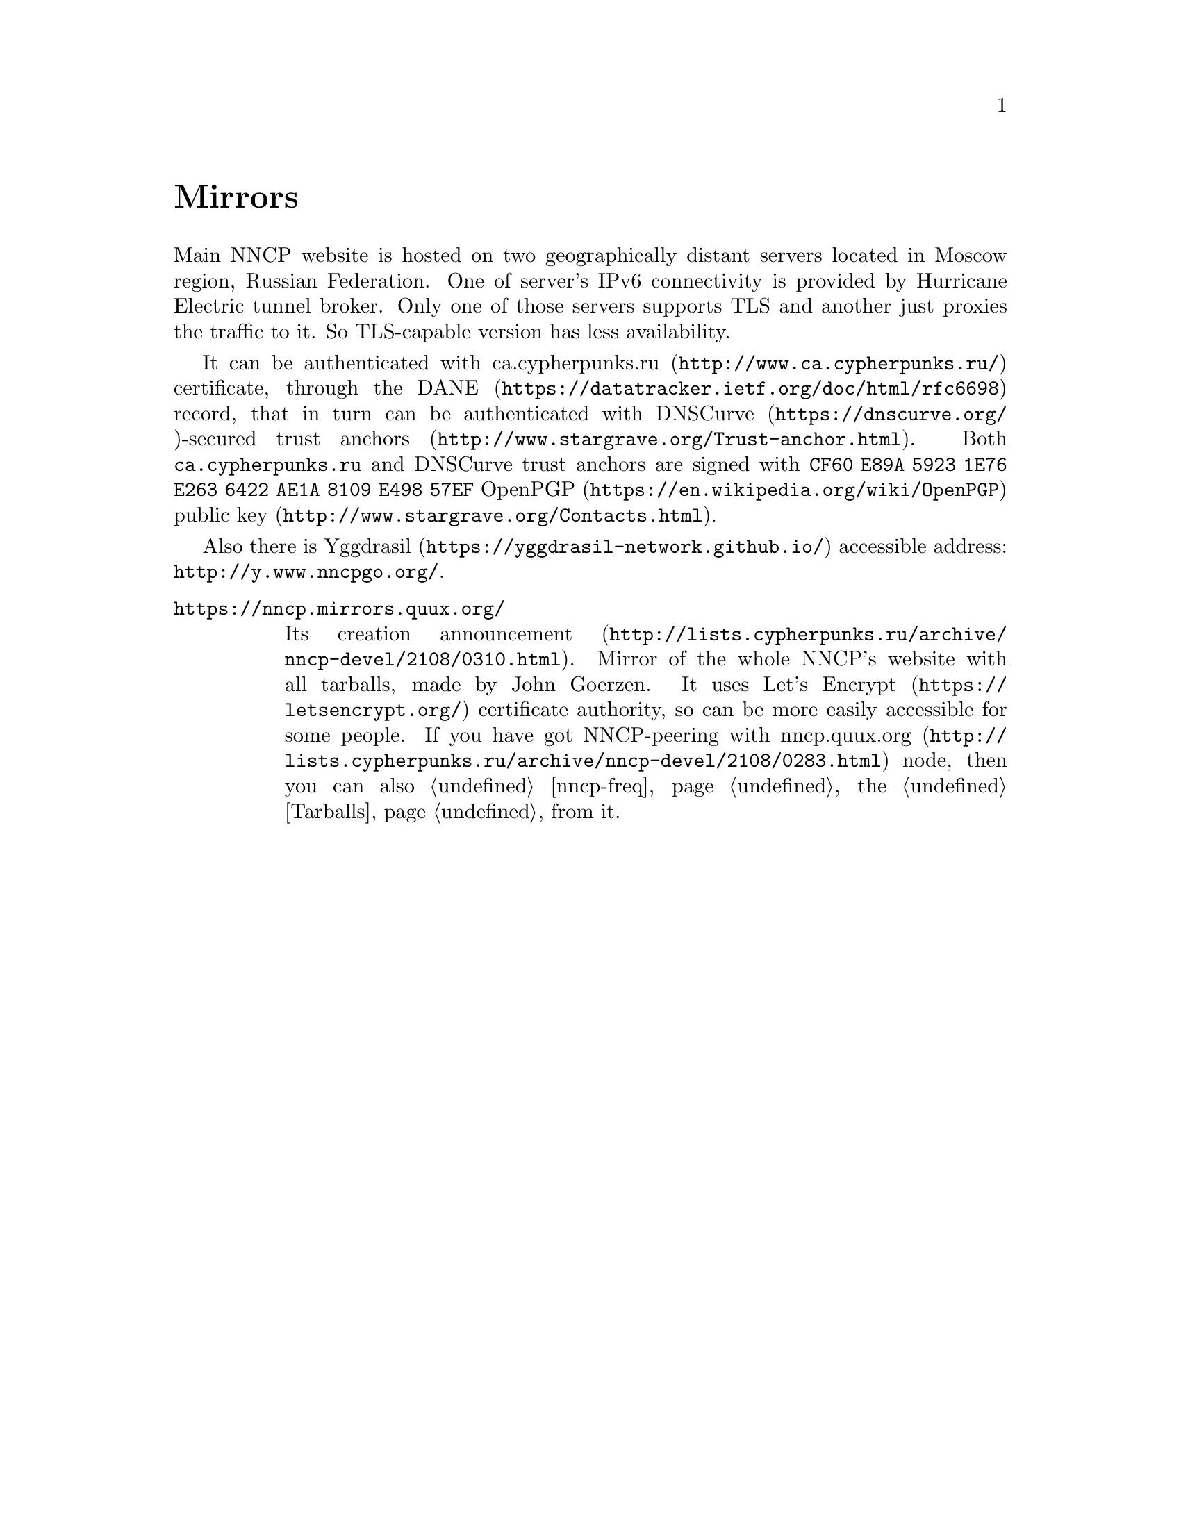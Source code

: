 @node Mirrors
@unnumbered Mirrors

Main NNCP website is hosted on two geographically distant servers
located in Moscow region, Russian Federation. One of server's IPv6
connectivity is provided by Hurricane Electric tunnel broker. Only one
of those servers supports TLS and another just proxies the traffic to
it. So TLS-capable version has less availability.

It can be authenticated with
@url{http://www.ca.cypherpunks.ru/, ca.cypherpunks.ru} certificate, through the
@url{https://datatracker.ietf.org/doc/html/rfc6698, DANE} record, that
in turn can be authenticated with
@url{https://dnscurve.org/, DNSCurve}-secured
@url{http://www.stargrave.org/Trust-anchor.html, trust anchors}.
Both @code{ca.cypherpunks.ru} and DNSCurve trust anchors are
signed with @code{CF60 E89A 5923 1E76 E263 6422 AE1A 8109 E498 57EF}
@url{https://en.wikipedia.org/wiki/OpenPGP, OpenPGP}
@url{http://www.stargrave.org/Contacts.html, public key}.

Also there is @url{https://yggdrasil-network.github.io/, Yggdrasil}
accessible address: @url{http://y.www.nncpgo.org/}.

@table @asis

@item @url{https://nncp.mirrors.quux.org/}

Its creation @url{http://lists.cypherpunks.ru/archive/nncp-devel/2108/0310.html, announcement}.
Mirror of the whole NNCP's website with all tarballs, made by John Goerzen.
It uses @url{https://letsencrypt.org/, Let's Encrypt} certificate
authority, so can be more easily accessible for some people. If you have
got NNCP-peering with
@url{http://lists.cypherpunks.ru/archive/nncp-devel/2108/0283.html, nncp.quux.org}
node, then you can also @ref{nncp-freq, freq} the @ref{Tarballs, tarballs}
from it.

@end table
